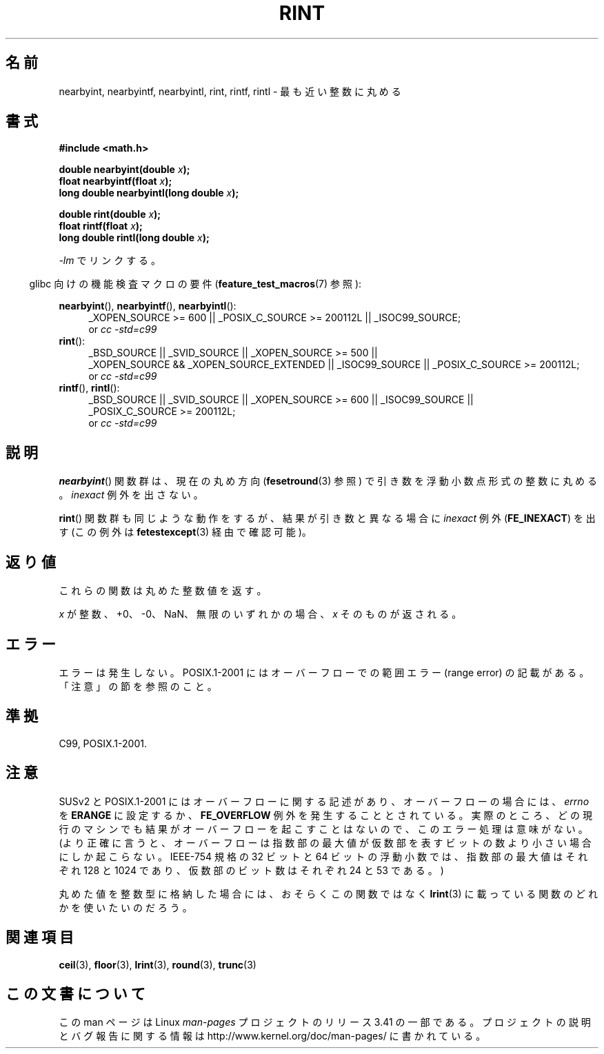 .\" Copyright 2001 Andries Brouwer <aeb@cwi.nl>.
.\" and Copyright 2008, Linux Foundation, written by Michael Kerrisk
.\"     <mtk.manpages@gmail.com>
.\"
.\" Permission is granted to make and distribute verbatim copies of this
.\" manual provided the copyright notice and this permission notice are
.\" preserved on all copies.
.\"
.\" Permission is granted to copy and distribute modified versions of this
.\" manual under the conditions for verbatim copying, provided that the
.\" entire resulting derived work is distributed under the terms of a
.\" permission notice identical to this one.
.\"
.\" Since the Linux kernel and libraries are constantly changing, this
.\" manual page may be incorrect or out-of-date.  The author(s) assume no
.\" responsibility for errors or omissions, or for damages resulting from
.\" the use of the information contained herein.  The author(s) may not
.\" have taken the same level of care in the production of this manual,
.\" which is licensed free of charge, as they might when working
.\" professionally.
.\"
.\" Formatted or processed versions of this manual, if unaccompanied by
.\" the source, must acknowledge the copyright and authors of this work.
.\"
.\"*******************************************************************
.\"
.\" This file was generated with po4a. Translate the source file.
.\"
.\"*******************************************************************
.TH RINT 3 2010\-09\-20 "" "Linux Programmer's Manual"
.SH 名前
nearbyint, nearbyintf, nearbyintl, rint, rintf, rintl \- 最も近い整数に丸める
.SH 書式
.nf
\fB#include <math.h>\fP
.sp
\fBdouble nearbyint(double \fP\fIx\fP\fB);\fP
.br
\fBfloat nearbyintf(float \fP\fIx\fP\fB);\fP
.br
\fBlong double nearbyintl(long double \fP\fIx\fP\fB);\fP
.sp
\fBdouble rint(double \fP\fIx\fP\fB);\fP
.br
\fBfloat rintf(float \fP\fIx\fP\fB);\fP
.br
\fBlong double rintl(long double \fP\fIx\fP\fB);\fP
.fi
.sp
\fI\-lm\fP でリンクする。
.sp
.in -4n
glibc 向けの機能検査マクロの要件 (\fBfeature_test_macros\fP(7)  参照):
.in
.sp
.ad l
\fBnearbyint\fP(), \fBnearbyintf\fP(), \fBnearbyintl\fP():
.RS 4
_XOPEN_SOURCE\ >=\ 600 || _POSIX_C_SOURCE\ >=\ 200112L ||
_ISOC99_SOURCE;
.br
or \fIcc\ \-std=c99\fP
.RE
.br
\fBrint\fP():
.RS 4
_BSD_SOURCE || _SVID_SOURCE || _XOPEN_SOURCE\ >=\ 500 || _XOPEN_SOURCE\ &&\ _XOPEN_SOURCE_EXTENDED || _ISOC99_SOURCE || _POSIX_C_SOURCE\ >=\ 200112L;
.br
or \fIcc\ \-std=c99\fP
.RE
.br
\fBrintf\fP(), \fBrintl\fP():
.RS 4
_BSD_SOURCE || _SVID_SOURCE || _XOPEN_SOURCE\ >=\ 600 || _ISOC99_SOURCE
|| _POSIX_C_SOURCE\ >=\ 200112L;
.br
or \fIcc\ \-std=c99\fP
.RE
.ad b
.SH 説明
\fBnearbyint\fP()  関数群は、現在の丸め方向 (\fBfesetround\fP(3)  参照) で引き数を浮動小数点形式の整数に丸める。
\fIinexact\fP 例外を出さない。
.LP
\fBrint\fP()  関数群も同じような動作をするが、 結果が引き数と異なる場合に \fIinexact\fP 例外 (\fBFE_INEXACT\fP)  を出す
(この例外は \fBfetestexcept\fP(3)  経由で確認可能)。
.SH 返り値
これらの関数は丸めた整数値を返す。

\fIx\fP が整数、+0、\-0、NaN、無限のいずれかの場合、 \fIx\fP そのものが返される。
.SH エラー
エラーは発生しない。 POSIX.1\-2001 にはオーバーフローでの範囲エラー (range error) の 記載がある。「注意」の節を参照のこと。
.SH 準拠
C99, POSIX.1\-2001.
.SH 注意
SUSv2 と POSIX.1\-2001 にはオーバーフローに関する記述があり、 オーバーフローの場合には、 \fIerrno\fP を \fBERANGE\fP
に設定するか、 \fBFE_OVERFLOW\fP 例外を発生することとされている。
実際のところ、どの現行のマシンでも結果がオーバーフローを起こすことはないので、 このエラー処理は意味がない。
(より正確に言うと、オーバーフローは指数部の最大値が 仮数部を表すビットの数より小さい場合にしか起こらない。 IEEE\-754 規格の 32 ビットと
64 ビットの浮動小数では、 指数部の最大値はそれぞれ 128 と 1024 であり、 仮数部のビット数はそれぞれ 24 と 53 である。)

丸めた値を整数型に格納した場合には、おそらくこの関数ではなく \fBlrint\fP(3)  に載っている関数のどれかを使いたいのだろう。
.SH 関連項目
\fBceil\fP(3), \fBfloor\fP(3), \fBlrint\fP(3), \fBround\fP(3), \fBtrunc\fP(3)
.SH この文書について
この man ページは Linux \fIman\-pages\fP プロジェクトのリリース 3.41 の一部
である。プロジェクトの説明とバグ報告に関する情報は
http://www.kernel.org/doc/man\-pages/ に書かれている。
